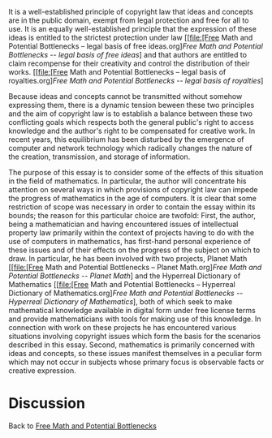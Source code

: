 #+STARTUP: showeverything logdone
#+options: num:nil

It is a well-established principle of copyright law that ideas and concepts are in the public domain, exempt from legal protection and free for all to use.  It is an equally well-established principle that the expression of these ideas is entitled to the strictest protection under law [[file:[Free Math and Potential Bottlenecks -- legal basis of free ideas.org][[Free Math and Potential Bottlenecks -- legal basis of free ideas]]] and that authors are entitled to claim recompense for their creativity and control the distribution of their works. [[file:[Free Math and Potential Bottlenecks -- legal basis of royalties.org][[Free Math and Potential Bottlenecks -- legal basis of royalties]]]

Because ideas and concepts cannot be transmitted without somehow expressing them, there is a dynamic tension beween these two principles and the aim of copyright law is to establish a balance between these two conflicting goals which respects both the general public's right to access knowledge and the author's right to be compensated for creative work.  In recent years, this equilibrium has been disturbed by the emergence of computer and network technology which radically changes the nature of the creation, transmission, and storage of information.

The purpose of this essay is to consider some of the effects of this situation in the field of mathematics.  In particular, the author will concentrate his attention on several ways in which provisions of copyright law can impede the progress of mathematics in the age of computers.  It is clear that some restriction of scope was necessary in order to contain the essay within its bounds; the reason for this particular choice are twofold:  First, the author, being a mathematician and having encountered issues of intellectual property law primarily within the context of projects having to do with the use of computers in mathematics, has first-hand personal experience of these issues and of their effects on the progress of the subject on which to draw.  In particular, he has been involved with two projects, Planet Math [[file:[Free Math and Potential Bottlenecks -- Planet Math.org][[Free Math and Potential Bottlenecks -- Planet Math]]] and the Hyperreal Dictionary of Mathematics [[file:[Free Math and Potential Bottlenecks -- Hyperreal Dictionary of Mathematics.org][[Free Math and Potential Bottlenecks -- Hyperreal Dictionary of Mathematics]]], both of which seek to make mathematical knowledge available in digital form under free license terms and provide mathematicians with tools for making use of this knowledge.  In connection with work on these projects he has encountered various situations involving copyright issues which form the basis for the scenarios described in this essay.  Second, mathematics is primarily concerned with ideas and concepts, so these issues manifest themselves in a peculiar form which may not occur in subjects whose primary focus is observable facts or creative expression.

* Discussion

Back to [[file:Free Math and Potential Bottlenecks.org][Free Math and Potential Bottlenecks]]
